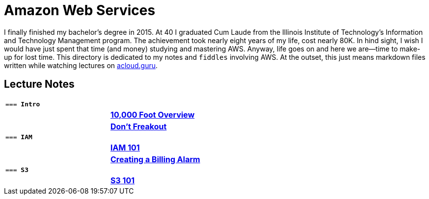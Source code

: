 = Amazon Web Services

I finally finished my bachelor's degree in 2015.  At 40 I graduated Cum Laude from the Illinois Institute of
Technology's Information and Technology Management program.  The achievement took nearly eight years of
my life, cost nearly 80K.  In hind sight, I wish I would have just spent that time (and money) studying and
mastering AWS.  Anyway, life goes on and here we are--time to make-up for lost time. This directory is
dedicated to my notes and `fiddles` involving AWS.  At the outset, this just means markdown files written
while watching lectures on link:http://acloud.guru[acloud.guru].


== Lecture Notes

[cols="m,>s", width="50%"]
|=========================================================
2+>| === **Intro**
||link:overview.md[10,000 Foot Overview]
||link:dont-freakout.md[Don't Freakout]
2+>| === **IAM**
||link:iam.md[IAM 101]
||link:billing-alarm.md[Creating a Billing Alarm]
2+>| === **S3**
||link:s3.md[S3 101]
|=========================================================
